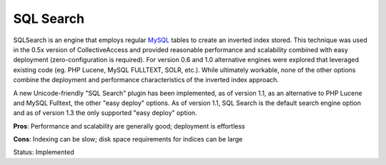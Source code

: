 SQL Search
==========

SQLSearch is an engine that employs regular `MySQL <https://www.mysql.com/>`_ tables to create an inverted index stored. This technique was used in the 0.5x version of CollectiveAccess and provided reasonable performance and scalability combined with easy deployment (zero-configuration is required). For version 0.6 and 1.0 alternative engines were explored that leveraged existing code (eg. PHP Lucene, MySQL FULLTEXT, SOLR, etc.). While ultimately workable, none of the other options combine the deployment and performance characteristics of the inverted index approach. 

A new Unicode-friendly "SQL Search" plugin has been implemented, as of version 1.1, as an alternative to PHP Lucene and MySQL Fulltext, the other "easy deploy" options. As of version 1.1, SQL Search is the default search engine option and as of version 1.3 the only supported "easy deploy" option.

**Pros**: Performance and scalability are generally good; deployment is effortless

**Cons**: Indexing can be slow; disk space requirements for indices can be large

Status: Implemented
